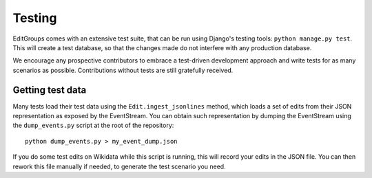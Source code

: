 .. _page-testing:

Testing
=======

EditGroups comes with an extensive test suite, that can be run using Django's testing tools: ``python manage.py test``.
This will create a test database, so that the changes made do not interfere with any production database.

We encourage any prospective contributors to embrace a test-driven development approach and write tests for as many
scenarios as possible. Contributions without tests are still gratefully received.

Getting test data
-----------------

Many tests load their test data using the ``Edit.ingest_jsonlines`` method, which loads a set of edits
from their JSON representation as exposed by the EventStream. You can obtain such representation by dumping
the EventStream using the ``dump_events.py`` script at the root of the repository::

    python dump_events.py > my_event_dump.json

If you do some test edits on Wikidata while this script is running, this will record your edits in the JSON
file. You can then rework this file manually if needed, to generate the test scenario you need.

